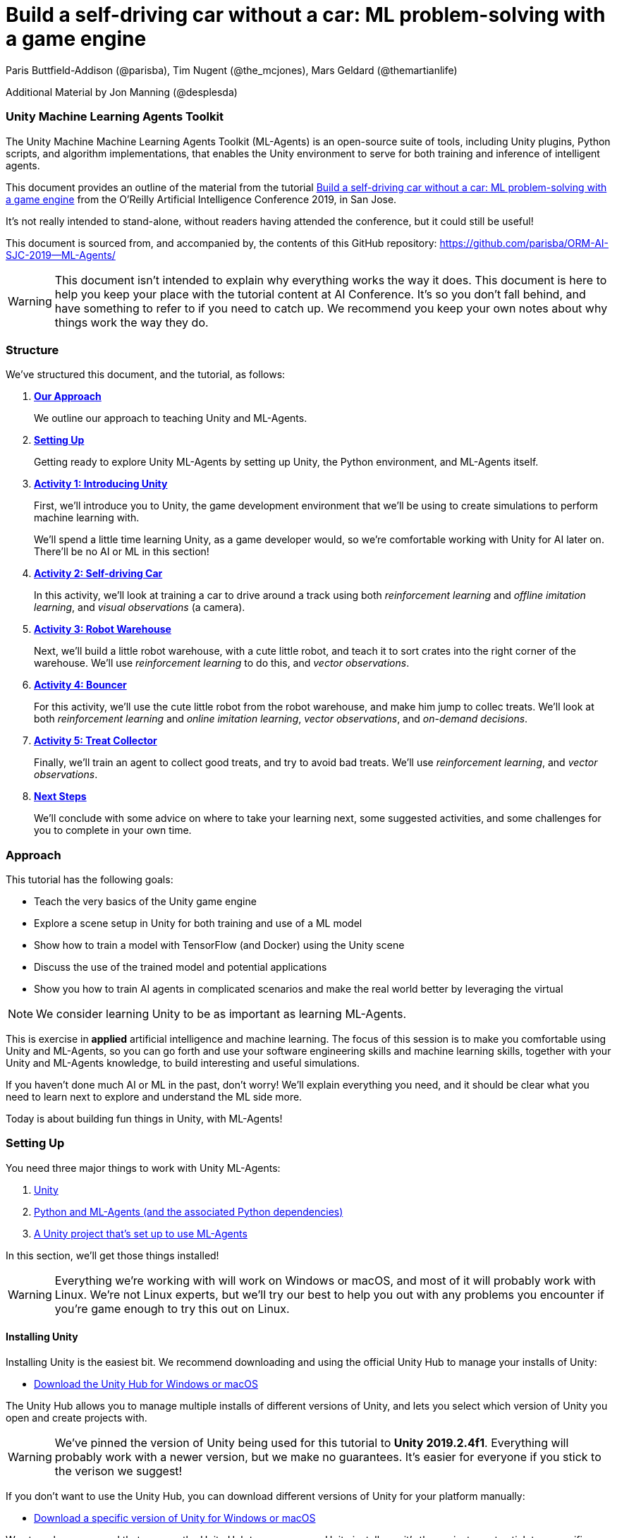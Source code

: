 // AI problem-solving with Unity and TensorFlow
// ===========
// Paris Buttfield-Addison <paris@secretlab.com.au>
// v1.0, 20 June 2019

= Build a self-driving car without a car: ML problem-solving with a game engine

Paris Buttfield-Addison (@parisba), Tim Nugent (@the_mcjones), Mars Geldard (@themartianlife)

Additional Material by Jon Manning (@desplesda)

=== Unity Machine Learning Agents Toolkit
The Unity Machine Machine Learning Agents Toolkit (ML-Agents) is an open-source suite of tools, including Unity plugins, Python scripts, and algorithm implementations, that enables the Unity environment to serve for both training and inference of intelligent agents.

This document provides an outline of the material from the tutorial https://conferences.oreilly.com/artificial-intelligence/ai-ca/public/schedule/detail/78681[Build a self-driving car without a car: ML problem-solving with a game engine] from the O'Reilly Artificial Intelligence Conference 2019, in San Jose.

It's not really intended to stand-alone, without readers having attended the conference, but it could still be useful!

This document is sourced from, and accompanied by, the contents of this GitHub repository: https://github.com/parisba/ORM-AI-SJC-2019--ML-Agents/

WARNING: This document isn't intended to explain why everything works the way it does. This document is here to help you keep your place with the tutorial content at AI Conference. It's so you don't fall behind, and have something to refer to if you need to catch up. We recommend you keep your own notes about why things work the way they do.

[[structure]]
=== Structure

We've structured this document, and the tutorial, as follows:

. **<<approach,Our Approach>>**
+
We outline our approach to teaching Unity and ML-Agents.

. **<<anaconda-setup,Setting Up>>**
+
Getting ready to explore Unity ML-Agents by setting up Unity, the Python environment, and ML-Agents itself.

. **<<Activity1,Activity 1: Introducing Unity>>**
+
First, we'll introduce you to Unity, the game development environment that we'll be using to create simulations to perform machine learning with. 
+
We'll spend a little time learning Unity, as a game developer would, so we're comfortable working with Unity for AI later on. There'll be no AI or ML in this section! 

. **<<Activity2,Activity 2: Self-driving Car>>**
+
In this activity, we'll look at training a car to drive around a track using both _reinforcement learning_ and _offline imitation learning_, and _visual observations_ (a camera).

. **<<Activity3,Activity 3: Robot Warehouse>>**
+
Next, we'll build a little robot warehouse, with a cute little robot, and teach it to sort crates into the right corner of the warehouse. We'll use _reinforcement learning_ to do this, and _vector observations_.

. **<<Activity4,Activity 4: Bouncer>>**
+
For this activity, we'll use the cute little robot from the robot warehouse, and make him jump to collec treats. We'll look at both _reinforcement learning_ and _online imitation learning_, _vector observations_, and _on-demand decisions_.

. **<<Activity5,Activity 5: Treat Collector>>**
+
Finally, we'll train an agent to collect good treats, and try to avoid bad treats. We'll use _reinforcement learning_, and _vector observations_.

. **<<next-steps,Next Steps>>**
+
We'll conclude with some advice on where to take your learning next, some suggested activities, and some challenges for you to complete in your own time.

[[approach]]
=== Approach

This tutorial has the following goals:

* Teach the very basics of the Unity game engine
* Explore a scene setup in Unity for both training and use of a ML model
* Show how to train a model with TensorFlow (and Docker) using the Unity scene
* Discuss the use of the trained model and potential applications
* Show you how to train AI agents in complicated scenarios and make the real world better by leveraging the virtual

NOTE: We consider learning Unity to be as important as learning ML-Agents.

This is exercise in **applied** artificial intelligence and machine learning. The focus of this session is to make you comfortable using Unity and ML-Agents, so you can go forth and use your software engineering skills and machine learning skills, together with your Unity and ML-Agents knowledge, to build interesting and useful simulations.

If you haven't done much AI or ML in the past, don't worry! We'll explain everything you need, and it should be clear what you need to learn next to explore and understand the ML side more.

Today is about building fun things in Unity, with ML-Agents!

[[anaconda-setup]]
=== Setting Up

You need three major things to work with Unity ML-Agents:

. <<installing-unity,Unity>>
. <<installing-mlagents,Python and ML-Agents (and the associated Python dependencies)>>
. <<getting-a-project,A Unity project that's set up to use ML-Agents>>

In this section, we'll get those things installed!

WARNING: Everything we're working with will work on Windows or macOS, and most of it will probably work with Linux.  We're not Linux experts, but we'll try our best to help you out with any problems you encounter if you're game enough to try this out on Linux.

[[installing-unity]]
==== Installing Unity
Installing Unity is the easiest bit. We recommend downloading and using the official Unity Hub to manage your installs of Unity:

* https://store.unity.com/download?ref=personal[Download the Unity Hub for Windows or macOS]

The Unity Hub allows you to manage multiple installs of different versions of Unity, and lets you select which version of Unity you open and create projects with.

WARNING: We've pinned the version of Unity being used for this tutorial to **Unity 2019.2.4f1**. Everything will probably work with a newer version, but we make no guarantees. It's easier for everyone if you stick to the verison we suggest! 

If you don’t want to use the Unity Hub, you can download different versions of Unity for your platform manually:

* https://unity3d.com/get-unity/download/archive[Download a specific version of Unity for Windows or macOS]

We strongly recommend that you use the Unity Hub to manage your Unity installs, as it’s the easiest way to stick to a specific version of Windows, and manage your installs. It really makes things easier.

If you like using command line tools, you can also try the https://github.com/DragonBox/u3d[U3d tool] to download and manage Unity install’s from the terminal.

When you're installing Unity, you might be asked which Unity Modules you want to install as well. We recommend that you install the "Build Support" module for the platform you're running Unity on: for example, if you're installed Unity on macOS, then also install the "Mac Build Support (IL2CPP)" module. We also recommend that you install the "Documentation" module (for, hopefully, obvious reasons!)

Once you've got Unity installed, move to to install the Unity Machine Learning Agents Toolkit.

[[installing-mlagents]]
==== Installing Python and ML-Agents

. Make a new directory to keep everything in for this tutorial. Ours is called __UnityML_Workshop_Environment__.
. Create a new Anaconda environment using Python 3.6. You can do this on the terminal with the following command:
+
`conda create -n UnityML python=3.6`
Note that you can replace the name of the Anaconda Environment with something of your choosing. Ours is called __UnityML__. Anaconda will take a moment to create an environment for you, as shown in <<fig:env_setup>>.

[[fig:env_setup]]
.Our Anaconda environment being created
image::images/env_setup.png[]

[start=3]
. Once the Anaconda environment has been created, activate is using the following command:
+
`conda activate UnityML`
. Install TensorFlow 1.7.1 using pip, using the following command:
+
`pip install tensorflow==1.7.1`
. And finally (almost) install ML-Agents, using the following command:
+
`pip install mlagents`
. Once this is done, you can check that ML-Agents is installed successfully using the following command:
+
`mlagents-learn --help`
You should see an output including an ASCII Unity logo, as shown in <<fig:mlagentsinstalled>>.

[[fig:mlagentsinstalled]]
.Checking the ML-Agents is successfully installed
image::images/mlagentsinstalled.png[]

[[getting-a-project]]
==== Acquiring a Unity Project

At this point, you could manually create a project, set it up to use Unity ML-Agents, and then go get the bits of ML-Agents you need from GitHub, put them in the project, and start making ML environments.

However, that's a bit of a chore, and we have a better solution! We've build a repository that contains everything you need for this session, and you can clone that instead:

. Clone our GitHub repository to your machine:
+
`git clone https://github.com/parisba/ORM-AI-SJC-2019-Unity-ML-Agents.git`
+
Inside the cloned repository, you'll find a copy of this running sheet (hello!) and a folder called "Projects". This is the folder we want to spend the majority of our time in.
. Use your command line to change directory into this folder, and then activate your UnityML Anaconda Environment. 
+
This __ml-agents__ directory contains the source code for ML-Agents, a whole of lot useful configuration files, as well starting point Unity projects for you to use. It's based on the default Unity project provided by Unity, but we've also added our examples for this session to it.

You can find Unity's version of an ML-Agents repository on GitHub:

* https://github.com/Unity-Technologies/ml-agents

WARNING: We've pinned the version of ML-Agents being used for this tutorial to **ML-Agents Beta 0.8.2**. Everything will probably work with a newer version, but we make no guarantees. Using the same version of ML-Agents as us is probably more important than using the same version of Unity.

To download the version of ML-Agents we're using, but without our additions to the Unity project, grab the following (we don't recommend doing this if you want to follow along, **use our repository instead**):

* https://github.com/Unity-Technologies/ml-agents/releases/tag/0.8.2

NOTE: You can also clone the git repository, but we're focusing on **ML-Agents Beta 0.8.2**, and things might be a little different if you track the repository.

Everything is ready!

[[Activity1]]
=== Activity 1: Introducing Unity

We're not here to learn game development with Unity! We're here to explore machine learning! But... to do that, we need to understand how to use Unity. We cannot emphasise this enough! **Being comfortable with Unity is as important as being comfortable with ML-Agents!**

[NOTE]
====
**In this activity we're going to:**

* build a little Unity scene 
* show how a Unity scene includes game objects, components, and how this makes different behaviours possible
* show how scripts interact with the Unity scene
====

[[fig:unitycb]]
.Our Unity Game Development Cookbook
image::images/unitycb.png[]

TIP: If you would like to learn Unity, check out our current books on Unity! _Mobile Game Development with Unity_ and _Unity Game Development Cookbook_ (shown in <<fig:unitycb,the image below>>)! We're very proud of our books. Here ends the shameless plug.

Before we start, make sure you have **Unity 2019.2.4f1** installed.

TIP: It's not the end of the world if you're running a slightly different version of Unity, just try to be as close to our version as possible.

==== Creating a bouncing ball

Let's learn to find our way around Unity by building a simple 3D environment in Unity. This environment won't have any machine learning, or even be connected with the ML-Agents Toolkit. Let's get started:

. Open the __Unity Hub__ application, and use the __Add__ button on the _Projects_ screen to open our provided Unity project. The folder you want to open is _ORM-AI-SJC-2019-Unity-ML-Agents/ML-Agents/ml-agents/UnitySDK_. This folder is our Unity project.
. Create a new Scene in the "Activity1-UnityBasics" folder. Open the scene.

[start=2]
. Your new Unity scene will open, as shown in <<fig:emptyproject>>. Unity's default view is made up of some standard components:
    
    - The _Scene_ and _Game_ views in the middle. The _Scene_ is editable, and the _Game_ shows what environment looks like when running.
    - The _Hierarchy_ on the left, which shows the contents of the current _Scene_.
    - The _Console_ on the bottom left, which shows console output.
    - The _Project_ view in the center bottom, which shows the contents of the project (this maps to the) contents of the _Assets_ directory in the project's overall directory.
    - The _Inspector_ on the right, which shows the parameters and components of the currently selected object (selected in any of the _Hierarchy_, _Scene_, or _Project_ views).

[[fig:emptyproject]]
.Your empty Unity project
image::images/emptyproject.png[]

[start=3]
. Add a sphere to the scene using the GameObject -> 3D Object -> Sphere menu entry (you can also right-click on the _Hierarchy_). Make sure the new sphere is selected in the _Hierarchy_, then use the _Inspector_ to rename it to "Bouncy Ball", as shown in <<fig:renamedsphere>>.

[[fig:renamedsphere]]
.Renaming the sphere
image::images/renamedsphere.png[]

[start=4]
. Save the scene (it's already saved as SampleScene, so just make sure it's saved), and then play it by clicking the _Play Button_. Notice how absolutely nothing happens (other than Unity switching from the _Scene_ view to the _Game_ view). Click the _Play Button_ again to stop playing.

[[fig:playscene]]
.Playing the scene
image::images/playscene.png[]

[start=5]
. To make things more interesting, we're going to make the sphere, which we've named bouncy ball, live up to its name. To bounce, we need something to bounce off of! We need a floor: add a cube using the GameObject -> 3D Object -> Cube menu.

[[fig:tools]]
.The Unity tools
image::images/tools.png[]

TIP: You can also switch between the tools using your keyboard: Q for the _Hand Tool_, W for the _Move Tool_, E for the _Rotate Tool_, R for the _Scale Tool_, as so on.

[start=6]
. Select the newly created cube, rename it to "Floor", then from the tools selector (shown in <<fig:tools>>) use the _Scale Tool_ (4th from the left) to stretch and flatten it, and the _Move Tool_ to move it below the sphere.

[[fig:scenestatus]]
.The scene coming together
image::images/scenestatus.png[]

[start=7]
. Your scene should look something like <<fig:scenestatus>>. We need to add a _Rigidbody Component_ to the ball. Select the ball, and in the _Inspector_ click _Add Component_ and start typing "Rigidbody", as shown in <<fig:addingrigidbody>>. 

[[fig:addingrigidbody]]
.Adding a Rigidbody Component
image::images/addingrigidbody.png[]

[start=8]
. Make sure the _Use Gravity_ checkbox is checked in the newly added _Rigidbody Component_ on the ball, as shown in <<fig:newrigidbody>>.

[[fig:newrigidbody]]
.The new Rigidbody Component
image::images/newrigidbody.png[]

. Play the scene! The ball will fall to the floor and... stop. To make it bounce we need to give it some physical properties that lead to bouncing. In the _Project_ view (center bottom), select the root "Assets" folder, and then right-click and select Create -> Physic Material, as shown in <<fig:creatingphysicmaterial>. Name the new material "Bouncy Material".

[[fig:creatingphysicmaterial]]
.Creating a new Physic Material
image::images/creatingphysicmaterial.png[]

[start=10]
. Select the "Bouncy Material" and use the _Inspector_ to set the Bounciness to 1, and Bounce Combine to Maximum.
. To make the ball bounce, we need to apply the new material to it: select the ball and then either drag the "Bouncy Material" onto it in the _Hierarchy_, or onto the "Material" slot in its "Sphere Collider" component in the _Inspector_, as shown in <<fig:settingmaterial>>.

[[fig:settingmaterial]]
.Setting the material
image::images/settingmaterial.png[]

[start=12]
. Play the scene! The ball will now bounce. Isn't that exciting? Don't forget to stop playing when you're done watching the ball bounce. And don't forget to save the scene.

==== Scripting the bouncing ball

Let's look at basic Unity scripting now. Remember the console? We want it to print something everytime something hits the floor.

. In the _Project_ view (center bottom), select the root "Assets" folder, and then right-click and select Create -> C# Script. Name the new script "CollisionDetection". Open the script and replace its contents with the following (leave the imports where they are):
+
[source,csharp]
----
public class CollisionDetection : MonoBehaviour
{
    public bool printDebug = false;
    
    void OnCollisionEnter(Collision c) {
        if(printDebug) {
            Debug.Log(c.gameObject.name + " hit me!");
        }
    }

}
----
. Drag the script from the _Project_ view onto the _Floor_ object in the _Hierarchy_, as shown in <<fig:scriptonfloor>>. 

WARNING: The file name of the script must match the class name.

[[fig:scriptonfloor]]
.The CollisionDetection script attached to our floor object
image::images/scriptonfloor.png[]

. Play the game. While the game is playing, select the floor in the _Hierarchy_ and check the "Print Debug" checkbox in the new script's entry in the floor's _Inspector_. Now, every time the something (in this case, the ball) collides with the floor it will print out a message, as shown in <<fig:consoleoutput>>.

[[fig:consoleoutput]]
.Console output
image::images/consoleoutput.png[]

There's a lot more (a whole lot more) than you could learn about Unity, but that's everything we think you need to get into Unity for ML. We'll cover the rest as we go, or you can follow up and learn more about general Unity development in your own time!

==== Extra Credit

For fun, and if you have time, you might want to consider how you'd do the following:

* add a camera to the ball, pointed at the floor, so we can see its perspective as it bounces. Make this camera the primary camera.
* add more balls, set them at different heights, and name them differently, so we can watch them bounce
* make a cube, and see if you can make it bounce

[[Activity2]]
=== Activity 2: Self-driving car

[[fig:selfdrivingcartrack]]
.The track for our car
image::images/selfdrivingcartrack.png[]


* **Environment** ---- The Track
* **Agent** ---- The Car
* **Policy** ---- Convolutional Neural Network (as we're dealing with Images)

// Good actions = rewards
// Bad actions = penalties

// Could look at anything: lap times, speed, driving without crashing
// Maximise reward: max E[R|pi] (maximise expectation of reward R, given the policy Pi)

We're going to take a brand new, empty brain and let it start learning from scratch. 

TIP: We could also use some form of supervised learning, like imitation learning, and train that, then use reinforcement learning to improve it.

// PPO at a conceptual level:
// PPO is a policy gradient method which takes an EXISTING POLICY (e.g. a neural network) and optimises it, via GRADIENT ASCENT, to maximise reward.
// At the beginning actions are chosen randomly, since the weights of the network are also random.
// Later in the training, the policy reflects more rewarding actions, and the randomness decreases.
// Exploratino reduces, and EXPLOITATION increases. This reduces CREATIVITY. And you might get the policy trapped in a local optimum situation.
// max E[R|Pi]  (maximise expectation of reward R, given the policy Pi)
// Expectation = average over a number of samples
// We look for the POLICY GRADIENT

// Defining the REWARD(S)
// The agent will do everything possible to maximise the reward it receives, including cheating.
// Rewards should not be too sparse. Too far away in time and space to be reached by random exploration. Often need to subdivide the task into small subtargets. Learn the basics first, and then improve on top of it. This is called HIERARCHICAL LEARNING (Curriculum Learning in Unity).

We're going to start with something that's conceptually pretty straightforward: we want to build a simulated car that can autonomously drive around a track.

* The **Environment** will be a race track.
* The **Agent** will be a car.
* The **Goal** will be the car autonomously driving around the track.
* The **Actions** available will be steering left and right. The car's throttle will happen automatically.

To make this happen, we need to answer some questions. Those questions are:

* **Question 1**: What sort of learning to do we want to use?
* **Question 2**: What Observations will the Agent have about the Environment?

To answer **Question 1**, we'll take a look at two specific approaches: <<activity3.1,Reinforcement Learning>>, and <<activity3.2,Imitation Learning>>. We'll look at Reinforcement Learning in passing, showing off how it works, because it can take quite a long time to train. We'll look at Imitation Learning in more detail, because we can get things working quicker.

To answer **Question 2**, we need to think about the knowledge the Agent needs in order to be able to drive the track. At the simplest level, it needs to know the following things:

* whether it has left the road
* where it is on the road, in relation to the sides of the road

We can give it this knowledge in a variety of ways. The first, perhaps most obvious way if you approach this simulation from the perspective of a game developer, is to give it a whole bunch of raycasts ---- essentially perfect laser measuring tools ---- to see how far away it is from things, and send those raycasts out from a variety of directions on the car.

The second, and perhaps most obvious way if you approach this from the perspective of a computer person or generally observant person, is to use cameras. 

We're going to use visual observations (which means cameras); we'll be using vector observations, which is the term for the other kind of observations, in the other activities.

==== Setting up the Car to Drive


[NOTE]
====
Some notes on the layout of the car: 

`carController` and `rigidBody` store references to bits of the car. `lapTime` will be used to store the current lap time, `bestLapTime` will store the best lap time of the current run (it's not persisting anything anywhere or anything).

We will use `isCollided` by setting it to true when the car collides with something that it shouldn't (as far as what we want it to learn goes). `startLinePassed` will be used as a flag to figure out if we've lapped the course.

`resetPoint` and `trackWaypoints` are `public`, which as you may remember means they get exposed in the _Inspector_. We'll use `resetPoint` to store a `Transform` representing the reset point for the car, and we'll use `trackWaypoints` to store an array of `Transform`s, representing a path around the track. We'll use those to reset the car back to nearby where it crashed (which, in this context, is colliding with something) by picking the closest one when a crash happens.

`agentIsTraining` will be used (and exposed in the _Inspector_) to change the car's behaviour a little bit when we're training, vs when we're not. We could this by asking the ML-Agents system what its brain settings are, but we're doing it this way to make it clearer what's going on.
====

. Expand "Activity2-SelfDrivingCar" in the _Project_ pane of Unity.
. In the "Scenes" folder, open "Track_AIConf" scene.
. Open the "Scripts" folder in the project, and find CarAgent.cs.
. Inside CarAgent.cs, find the `AgentAction()` function.
. Add the following code:
+
[source,csharp]
----
public override void AgentAction(float[] vectorAction, string textAction) {
            float h = vectorAction[0];
            carController.Move(h, 1, 0, 0);
}
----
. Drive the car! What problems do we see here?

. We need to give the car some awareness that it's collided with something. Add the following code below the code we added earlier, inside `AgentAction()`:
+
[source,csharp]
----
// Once the actions are done, we need to check:
if(isCollided) {
    // we hit something
    Done();
} else {
    // we did not hit something
}
----
. Drive the car! Now, if we hit the barriers, we'll get reset. Neat, right?

==== Adding Rewards

. Inside our `AgentAction()` function, we need to add some rewards. Add the following penalty "reward" before we call `Done()` inside the collision check:
+
[source,csharp]
----
AddReward(-1.0f); 
----
. And add the following reward for driving properly if we did not hit something:
+
[source,csharp]
----
AddReward(0.05f); 
----
. The check should now look like this:
+
[source,csharp]
----
// Once the actions are done, we need to check:
if(isCollided) {
    // we hit something
    AddReward(-1.0f); // you get a punishment, you get a punishment, we all get punishments!
    Done();
} else {
    // we did not hit something
    AddReward(0.05f); // what a good car you are!
}
----
. Drive the car again! Now we can collide.

The next step is training the car to drive itself.


==== Training the Car

We'll now look at training the car with **reinforcement learning** and **imitation learning**!

To train the car with **reinforcement learning**, you'll need a yaml file in the config directory (PROJECT/Projects/ML-Agents/ml-agents/config), named something like aiconf_config.yaml, with the following in it:
[source,yaml]
----
default:
    trainer: ppo
    batch_size: 1024
    beta: 5.0e-3
    buffer_size: 10240
    epsilon: 0.2
    hidden_units: 128
    lambd: 0.95
    learning_rate: 3.0e-4
    max_steps: 5.0e4
    memory_size: 256
    normalize: false
    num_epoch: 3
    num_layers: 2
    time_horizon: 64
    sequence_length: 64
    summary_freq: 1000
    use_recurrent: false
    vis_encode_type: simple
    reward_signals: 
        extrinsic:
            strength: 1.0
            gamma: 0.995

Car_LearningBrain:
    max_steps: 1.0e6
    batch_size: 100
    beta: 0.001
    buffer_size: 12000
    gamma: 0.995
    lambd: 0.99
    learning_rate: 0.0003
    normalize: true
    time_horizon: 1000
----

Your learning brain will need to be named the same as the second set of parameters (in this case, "Car_LearningBrain"). 

TIP: Don't forget to set the parameters of the brain and academy in Unity for training! You'll want the control checkbox checked next to the learning brain, any existing models detached from the brain, and you probably want the speed and quality of the simulation turned down.

To train the reinforcement learning brain, the following command will be used:

`mlagents-learn config/aiconf_config.yaml --run-id=AIConfCar1 --train`

We recommend incrementing the run-id parameter if you change something significant. You can also resume training on a run that was used before (adding more information to the neural net), by adding `--load` to the end of the above command. That will resume the named run-id.

To train the car with **imitation learning**, you'll need a yaml file in the config directory (PROJECT/Projects/ML-Agents/ml-agents/config), named something like aiconf_imitation_config.yaml, with the following in it:

[source,yaml]
----
default:
    trainer: offline_bc
    batch_size: 64
    summary_freq: 1000
    max_steps: 5.0e4
    batches_per_epoch: 10
    use_recurrent: false
    hidden_units: 128
    learning_rate: 3.0e-4
    num_layers: 2
    sequence_length: 32
    memory_size: 256
    demo_path: ./UnitySDK/Assets/Demonstrations/PATH_TO_DEMO.demo
----

You'll need to relace the .demo file in the parameters with one you want to use, as recorded in the Unity environment. To record a demo:

* Add the "BC Recording Helper" and "Demonstration Recorder" components to your Agent and assign a name.
* Play the game with a Player Brain attached to the Agent (and the Academy).
* Drive the car! 
* We recommend driving for about 100 seconds. Once you're done driving, remove the components we added a moment ago.
* You can now point the config yaml file to the .demo file you just made.

To train the imitation learning brain, the following command will be used:

`mlagents-learn config/aiconf_imitation_config.yaml --run-id=AIConfCarIL1 --train`

We recommend incrementing the run-id parameter if you change something significant. You can also resume training on a run that was used before (adding more information to the neural net), by adding `--load` to the end of the above command. That will resume the named run-id.

[[Activity3]]
=== Activity 3: Building a robot warehouse

For this activity we're going to build a robot warehouse. It'll look something like <<fig:robotwarehousefinished>>, and it's going to use reinforcement learning, without any imitation of a human involved at all.

[[fig:robotwarehousefinished]]
.Our robot warehouse
image::images/robotwarehousefinished.png[] 

The steps we'll cover in this activity are:

* Exploring the Robot Warehouse
* Playing the Robot Warehouse
* Adding Machine Learning to the Robot Warehouse
* <<training-the-robot,Training the Robot>>

.The "Robot Warehouse" Environment
****
The **Agent** in this environment is the little robot.

The **Goal** of the Agent is to push the cubes to the right corner of the warehouse.

The **Brain** (there is only one, linked to the Agent) has one **Vector Observation**, corresponding to its position on the spectrum of possible positions, and can take two **Discrete Vector Actions** (move left, or move right).

The **Rewards** are _+0.1_ for arriving in any state that isn't optimal, and _+1.0_ for arriving in an optimal state.
****

. Expand the "Activity3-RobotWarehouse" folder in the _Project_ pane. Open the first scene (from the "Scenes" folder).
. Open the BeepoAgent.cs script.
. Now we need to do some work in `CollectObservations()`:
+
[source,csharp]
----
   public override void CollectObservations()
    {
        var rayDistance = 12f;

        float[] rayAngles = { 0f, 45f, 90f, 135f, 180f, 110f, 70f };

        var detectableObjects = new[] { "crate", "goal", "wall" };

        AddVectorObs(rayPer.Perceive(rayDistance, rayAngles, detectableObjects, 0f, 0f));

        AddVectorObs(rayPer.Perceive(rayDistance, rayAngles, detectableObjects, 1.5f, 0f));
    }
----
. And  `AgentAction()`:
+
[source,csharp]
----
public override void AgentAction(float[] vectorAction, string textAction)
    {
        // Move the agent using the action.
        MoveAgent(vectorAction);

        // Penalty given each step to encourage agent to finish task quickly.
        AddReward(-1f / agentParameters.maxStep);
    }
----

We also need to setup the rewards and penalties appropriately:

. In `IScoredAGoal()`, which is called when the crate is delivered correctly, reward the robot:
[source,csharp]
----
AddReward(5f);
----
. And in `IHitWrongGoal()`, which is called when he delivers a crate to the wrong goal, punish him:
[source,csharp]
----
AddReward(-5f);
----

[[training-the-robot]]
==== Training the robot

[[fig:learningbrainwarehouse]]
.The warehouse brain
image::images/learningbrainwarehouse.png[]

. Create a new ML-Agents Learning Brain.
. Name it "Warehouse_Learning_OneCrate", and give it a Vector Observation Space Size of 70, with 3 Stacked Vectors, no Visual Observations, Discrete Vector Actions, with 1 Vector Action Branch, with that branch being 7 large, and no Branch Descriptions, as shown in <<fig:learningbrainwarehouse>>.
. Create a Conda environment for the ML-Agents system to be installed in, as per the <<anaconda-setup,instructions earlier>>.
. Once that's done, activate the environment, and change directories into the copy of Unity's ML-Agents that you downloaded. You should now be at a stage resembling <<fig:mlagentsdirectory>>.

[[fig:mlagentsdirectory]]
.The ML-Agents directory
image::images/mlagentsdirectory.png[]

[start=5]
. Create a new config file, ours is called ai_robot_trainer.yaml, and add the following:
+
[source,yaml]
----
default:
    trainer: ppo
    batch_size: 1024
    beta: 5.0e-3
    buffer_size: 10240
    epsilon: 0.2
    hidden_units: 128
    lambd: 0.95
    learning_rate: 3.0e-4
    max_steps: 5.0e4
    memory_size: 256
    normalize: false
    num_epoch: 3
    num_layers: 2
    time_horizon: 64
    sequence_length: 64
    summary_freq: 1000
    use_recurrent: false
    vis_encode_type: simple
    reward_signals: 
        extrinsic:
            strength: 1.0
            gamma: 0.995
----
. Next, below this, for our Robot Warehouse specifically, add:
+
[source,yaml]
----
Warehouse_Learning_OneCrate:
    max_steps: 5.0e4
    batch_size: 128
    buffer_size: 2048
    beta: 1.0e-2
    hidden_units: 256
    summary_freq: 2000
    time_horizon: 64
    num_layers: 2
----
Make sure you replace the "Warehouse_Learning_OneCrate" with the name of your Brain, if you named it differently.
. Point the Academy to the brain you made, and tick the control box. Set the Training Configuration to make it speedy!
. To start training, issue the following command:
+
`mlagents-learn config/ai_robot_trainer.yaml --run-id=Warehouse1 --train`
+
Make sure you increment the number of the run-ID, so we can keep track of what we're doing. When you execute this, you'll be asked to press play in Unity.
. Run the training:
+
`mlagents-learn config/ai_robot_trainer.yaml --run-id=Warehouse1 --train`
. Move the trained .nn file into the project, turn off control in the Academy, and put the .nn file into the brain. Play!

==== Extra Credit

* Look at the four crate warehouse we supplied. Run it with the brain we made. Think about how you might improve it.
* Implement visual observations instead of vector observations on either the one crate or four crate warehouse.
* Implement imitation learning.

[[Activity4]]
=== Activity 4: Bouncer 
//(Reinforcement Learning)

In this activity, we're going to take the warehouse buggy, "Beepo", and give him some treats. The only problem is the treats are up high in the air, and Beepo will need to bounce and jump to get them!

To do this, we're going to use reinforcement learning, and some vector observations.

The code is already setup, so we're just going to train the agent!

. Add the following to a config yaml file:
+
[source,yaml]
----
default:
    trainer: ppo
    batch_size: 1024
    beta: 5.0e-3
    buffer_size: 10240
    epsilon: 0.2
    hidden_units: 128
    lambd: 0.95
    learning_rate: 3.0e-4
    max_steps: 5.0e4
    memory_size: 256
    normalize: false
    num_epoch: 3
    num_layers: 2
    time_horizon: 64
    sequence_length: 64
    summary_freq: 1000
    use_recurrent: false
    vis_encode_type: simple
    reward_signals: 
        extrinsic:
            strength: 1.0
            gamma: 0.995

BeepoBounceLearning:
    normalize: true
    max_steps: 5.0e5
    num_layers: 2
    hidden_units: 64
----
. And add a learning brain named BeepoBounceLearning with a space size of 12, 3 stacked vectors, continous Vecor Actions of 3 space size.
. Turn on control on the Academy.
. Run training:
+
`mlagents-learn config/bounce_trainer_config.yaml --run-id=AIBouncer1 --train`
. Copy the trained model in! Attach it to the brain, and see how you go!

[[Activity5]]
=== Activity 5: Treat Collector

This one comes pre-made! We're just going to discuss it!

[[next-steps]]
=== Next Steps

Go further! Here's what we recommend trying next:

* investigate Unity's curriculum learning, and try and build a curriculum
* build a chameleon (it can be a cube) that can learn to change colour based on the environment it's sitting on
* build a car that drives using ray perception, instead of a camera

=== Problem Solving Notes

Common Problems:

* Not connecting the brains right for training and/or inference:
    - they need an Academy game object, with an script inhering from Academy on it (it's often otherwise empty)
    - the Academy needs to know about the brain they want to work with at the time (e.g. if playing or showing/teaching, a Player Brain, or if Learning or Inferring, a Learning Brain)
    - "Control" checkbox next to Learning Brain needs to be checked if training with TensorFlow (Control checkbox activates external communicator to TensorFlow)
    - Any brain in use also needs to be in the Brain slot of the AGENT(s).
    - If they're using a Learning Brain for Inference, the Brain file (which sits in a slot on the Academy AND on the Agent(s))) needs to point to a TFModel in its model slot.
    - If using a Learning Brain for Training, the Brain file MUST have its Model slot EMPTY.
* When training, a configuration yaml file MUST have the name of the brain you want to train in it. We provide yaml parameters for all brains we'll be using. Imitation Learning uses "offline_bc" config file, everything else uses the default config file. Parameters for training start with the default set and then spill into any specific ones provided (named by the brain).
    - Example default set:

[source,yaml]
----
default:
    trainer: ppo
    batch_size: 1024
    beta: 5.0e-3
    buffer_size: 10240
    epsilon: 0.2
    hidden_units: 128
    lambd: 0.95
    learning_rate: 3.0e-4
    max_steps: 5.0e4
    memory_size: 256
    normalize: false
    num_epoch: 3
    num_layers: 2
    time_horizon: 64
    sequence_length: 64
    summary_freq: 1000
    use_recurrent: false
    vis_encode_type: simple
    reward_signals: 
        extrinsic:
            strength: 1.0
            gamma: 0.995
----

- Example set (put below the default set):

[source,yaml]
----
WarehouseOneCrate_Learning_RL:
    max_steps: 5.0e4
    batch_size: 128
    buffer_size: 2048
    beta: 1.0e-2
    hidden_units: 256
    summary_freq: 2000
    time_horizon: 64
    num_layers: 2   
----

- If a brain called "WarehouseOneCrate_Learning_RL" was training, it would get its parameters from both of the above sets.

